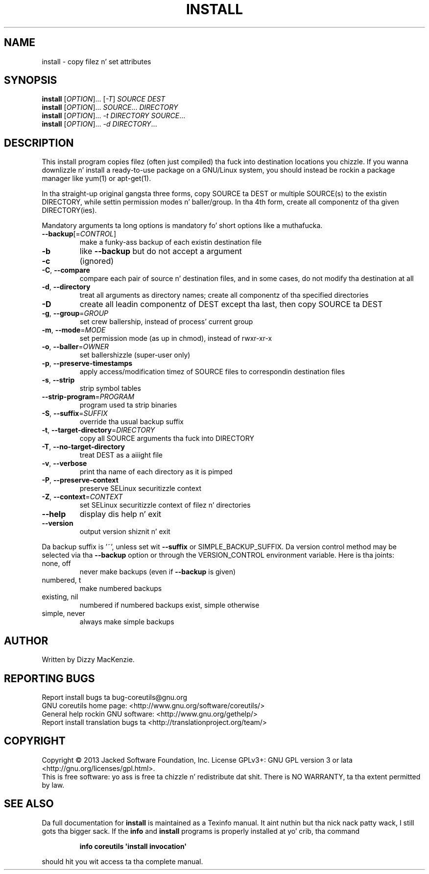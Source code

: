 .\" DO NOT MODIFY THIS FILE!  Dat shiznit was generated by help2man 1.35.
.TH INSTALL "1" "March 2014" "GNU coreutils 8.21" "User Commands"
.SH NAME
install \- copy filez n' set attributes
.SH SYNOPSIS
.B install
[\fIOPTION\fR]... [\fI-T\fR] \fISOURCE DEST\fR
.br
.B install
[\fIOPTION\fR]... \fISOURCE\fR... \fIDIRECTORY\fR
.br
.B install
[\fIOPTION\fR]... \fI-t DIRECTORY SOURCE\fR...
.br
.B install
[\fIOPTION\fR]... \fI-d DIRECTORY\fR...
.SH DESCRIPTION
.\" Add any additionizzle description here
.PP
This install program copies filez (often just compiled) tha fuck into destination
locations you chizzle.  If you wanna downlizzle n' install a ready\-to\-use
package on a GNU/Linux system, you should instead be rockin a package manager
like yum(1) or apt\-get(1).
.PP
In tha straight-up original gangsta three forms, copy SOURCE ta DEST or multiple SOURCE(s) to
the existin DIRECTORY, while settin permission modes n' baller/group.
In tha 4th form, create all componentz of tha given DIRECTORY(ies).
.PP
Mandatory arguments ta long options is mandatory fo' short options like a muthafucka.
.TP
\fB\-\-backup\fR[=\fICONTROL\fR]
make a funky-ass backup of each existin destination file
.TP
\fB\-b\fR
like \fB\-\-backup\fR but do not accept a argument
.TP
\fB\-c\fR
(ignored)
.TP
\fB\-C\fR, \fB\-\-compare\fR
compare each pair of source n' destination files, and
in some cases, do not modify tha destination at all
.TP
\fB\-d\fR, \fB\-\-directory\fR
treat all arguments as directory names; create all
componentz of tha specified directories
.TP
\fB\-D\fR
create all leadin componentz of DEST except tha last,
then copy SOURCE ta DEST
.TP
\fB\-g\fR, \fB\-\-group\fR=\fIGROUP\fR
set crew ballership, instead of process' current group
.TP
\fB\-m\fR, \fB\-\-mode\fR=\fIMODE\fR
set permission mode (as up in chmod), instead of rwxr\-xr\-x
.TP
\fB\-o\fR, \fB\-\-baller\fR=\fIOWNER\fR
set ballershizzle (super\-user only)
.TP
\fB\-p\fR, \fB\-\-preserve\-timestamps\fR
apply access/modification timez of SOURCE files
to correspondin destination files
.TP
\fB\-s\fR, \fB\-\-strip\fR
strip symbol tables
.TP
\fB\-\-strip\-program\fR=\fIPROGRAM\fR
program used ta strip binaries
.TP
\fB\-S\fR, \fB\-\-suffix\fR=\fISUFFIX\fR
override tha usual backup suffix
.TP
\fB\-t\fR, \fB\-\-target\-directory\fR=\fIDIRECTORY\fR
copy all SOURCE arguments tha fuck into DIRECTORY
.TP
\fB\-T\fR, \fB\-\-no\-target\-directory\fR
treat DEST as a aiiight file
.TP
\fB\-v\fR, \fB\-\-verbose\fR
print tha name of each directory as it is pimped
.TP
\fB\-P\fR, \fB\-\-preserve\-context\fR
preserve SELinux securitizzle context
.TP
\fB\-Z\fR, \fB\-\-context\fR=\fICONTEXT\fR
set SELinux securitizzle context of filez n' directories
.TP
\fB\-\-help\fR
display dis help n' exit
.TP
\fB\-\-version\fR
output version shiznit n' exit
.PP
Da backup suffix is '~', unless set wit \fB\-\-suffix\fR or SIMPLE_BACKUP_SUFFIX.
Da version control method may be selected via tha \fB\-\-backup\fR option or through
the VERSION_CONTROL environment variable.  Here is tha joints:
.TP
none, off
never make backups (even if \fB\-\-backup\fR is given)
.TP
numbered, t
make numbered backups
.TP
existing, nil
numbered if numbered backups exist, simple otherwise
.TP
simple, never
always make simple backups
.SH AUTHOR
Written by Dizzy MacKenzie.
.SH "REPORTING BUGS"
Report install bugs ta bug\-coreutils@gnu.org
.br
GNU coreutils home page: <http://www.gnu.org/software/coreutils/>
.br
General help rockin GNU software: <http://www.gnu.org/gethelp/>
.br
Report install translation bugs ta <http://translationproject.org/team/>
.SH COPYRIGHT
Copyright \(co 2013 Jacked Software Foundation, Inc.
License GPLv3+: GNU GPL version 3 or lata <http://gnu.org/licenses/gpl.html>.
.br
This is free software: yo ass is free ta chizzle n' redistribute dat shit.
There is NO WARRANTY, ta tha extent permitted by law.
.SH "SEE ALSO"
Da full documentation for
.B install
is maintained as a Texinfo manual. It aint nuthin but tha nick nack patty wack, I still gots tha bigger sack.  If the
.B info
and
.B install
programs is properly installed at yo' crib, tha command
.IP
.B info coreutils \(aqinstall invocation\(aq
.PP
should hit you wit access ta tha complete manual.
